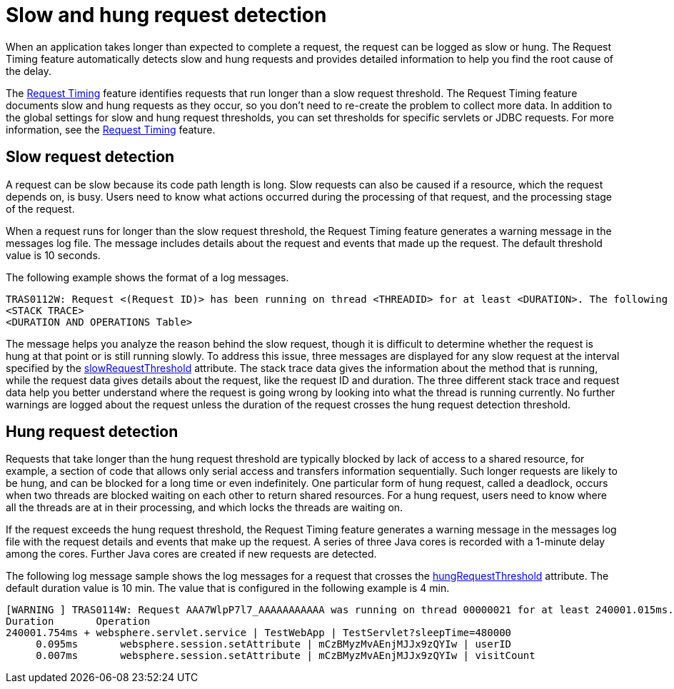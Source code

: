 :page-layout: general-reference
:page-type: general
:page-description: The request timing feature automatically detects slow requests and logs the information when the request is completed.
:page-categories: MicroProfile
:seo-title: The request timing feature automatically detects slow and hung requests
:seo-description: The request timing feature automatically detects slow and hung requests and logs the information when the request is completed.
= Slow and hung request detection

When an application takes longer than expected to complete a request, the request can be logged as slow or hung.
The Request Timing feature automatically detects slow and hung requests and provides detailed information to help you find the root cause of the delay.

The xref:feature:Request Timing-1.0[Request Timing] feature identifies requests that run longer than a slow request threshold.
The Request Timing feature documents slow and hung requests as they occur, so you don't need to re-create the problem to collect more data.
In addition to the global settings for slow and hung request thresholds, you can set thresholds for specific servlets or JDBC requests.
For more information, see the xref:feature:Request Timing-1.0[Request Timing] feature.

== Slow request detection

A request can be slow because its code path length is long.
Slow requests can also be caused if a resource, which the request depends on, is busy.
Users need to know what actions occurred during the processing of that request, and the processing stage of the request.

When a request runs for longer than the slow request threshold, the Request Timing feature generates a warning message in the messages log file.
The message includes details about the request and events that made up the request.
The default threshold value is 10 seconds.

The following example shows the format of a log messages.

----
TRAS0112W: Request <(Request ID)> has been running on thread <THREADID> for at least <DURATION>. The following stack trace shows that this thread is currently running.
<STACK TRACE>
<DURATION AND OPERATIONS Table>
----

The message helps you analyze the reason behind the slow request, though it is difficult to determine whether the request is hung at that point or is still running slowly.
To address this issue, three messages are displayed for any slow request at the interval specified by the link:https://draft-openlibertyio.mybluemix.net/docs/20.0.0.11/reference/config/requestTiming.html[slowRequestThreshold] attribute.
The stack trace data gives the information about the method that is running, while the request data gives details about the request, like the request ID and duration.
The three different stack trace and request data help you better understand where the request is going wrong by looking into what the thread is running currently.
No further warnings are logged about the request unless the duration of the request crosses the hung request detection threshold.

== Hung request detection

Requests that take longer than the hung request threshold are typically blocked by lack of access to a shared resource, for example, a section of code that allows only serial access and transfers information sequentially.
Such longer requests are likely to be hung, and can be blocked for a long time or even indefinitely.
One particular form of hung request, called a deadlock, occurs when two threads are blocked waiting on each other to return shared resources.
For a hung request, users need to know where all the threads are at in their processing, and which locks the threads are waiting on.

If the request exceeds the hung request threshold, the Request Timing feature generates a warning message in the messages log file with the request details and events that make up the request.
A series of three Java cores is recorded with a 1-minute delay among the cores.
Further Java cores are created if new requests are detected.

The following log message sample shows the log messages for a request that crosses the link:https://draft-openlibertyio.mybluemix.net/docs/20.0.0.11/reference/config/requestTiming.html[hungRequestThreshold] attribute.
The default duration value is 10 min.
The value that is configured in the following example is 4 min.

----
[WARNING ] TRAS0114W: Request AAA7WlpP7l7_AAAAAAAAAAA was running on thread 00000021 for at least 240001.015ms. The following table shows the events that have run during this request.
Duration       Operation
240001.754ms + websphere.servlet.service | TestWebApp | TestServlet?sleepTime=480000
     0.095ms       websphere.session.setAttribute | mCzBMyzMvAEnjMJJx9zQYIw | userID
     0.007ms       websphere.session.setAttribute | mCzBMyzMvAEnjMJJx9zQYIw | visitCount
----
